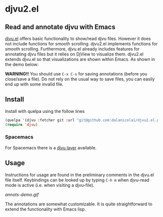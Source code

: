 * djvu2.el
** Read and annotate djvu with Emacs
   
[[https://elpa.gnu.org/packages/djvu.html][djvu.el]] offers basic functionality to show/read djvu files. However it does not
include functions for smooth scrolling. djvu2.el implements functions for smooth
scrolling. Furthermore, djvu.el already includes features for annotating djvu
files but it relies on DjView to visualize them. djvu2.el extends djvu.el so
that visualizations are shown within Emacs. As shown in the demo below:

*WARNING!!* You should use =C-x C-s= for saving annotations (before you close/save a
 file). Do not rely on the usual way to save files, you can easily end up with
 some invalid file.
 
** Install
   Install with quelpa using the follow lines
  #+begin_src emacs-lisp
    (quelpa '(djvu :fetcher git :url "git@github.com:dalanicolai/djvu2.el.git"))
    (require 'djvu)
  #+end_src 

*** Spacemacs
   For Spacemacs there is a [[https://github.com/dalanicolai/djvu-layer][djvu layer]] available.
   
** Usage
   Instructions for usage are found in the preliminary comments in the djvu.el
   file itself. Keybindings can be looked up by typing =C-h m= when djvu-read mode
   is active (i.e. when visiting a djvu-file).

#+CAPTION: Screencast created with [[https://github.com/phw/peek][Peek]]
[[annots-demo.gif]]

The annotations are somewhat customizable. It is quite straightforward to extend
the functionality with Emacs lisp.
